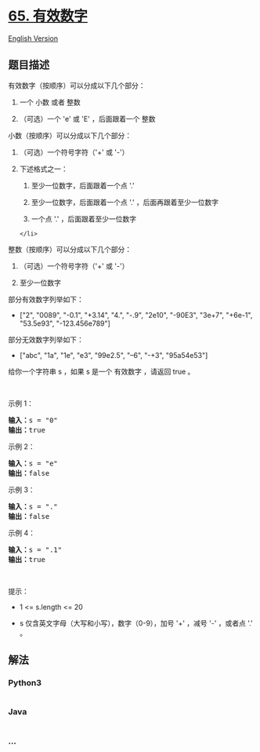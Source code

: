* [[https://leetcode-cn.com/problems/valid-number][65. 有效数字]]
  :PROPERTIES:
  :CUSTOM_ID: 有效数字
  :END:
[[./solution/0000-0099/0065.Valid Number/README_EN.org][English
Version]]

** 题目描述
   :PROPERTIES:
   :CUSTOM_ID: 题目描述
   :END:

#+begin_html
  <!-- 这里写题目描述 -->
#+end_html

#+begin_html
  <p>
#+end_html

有效数字（按顺序）可以分成以下几个部分：

#+begin_html
  </p>
#+end_html

#+begin_html
  <ol>
#+end_html

#+begin_html
  <li>
#+end_html

一个 小数 或者 整数

#+begin_html
  </li>
#+end_html

#+begin_html
  <li>
#+end_html

（可选）一个 'e' 或 'E' ，后面跟着一个 整数

#+begin_html
  </li>
#+end_html

#+begin_html
  </ol>
#+end_html

#+begin_html
  <p>
#+end_html

小数（按顺序）可以分成以下几个部分：

#+begin_html
  </p>
#+end_html

#+begin_html
  <ol>
#+end_html

#+begin_html
  <li>
#+end_html

（可选）一个符号字符（'+' 或 '-'）

#+begin_html
  </li>
#+end_html

#+begin_html
  <li>
#+end_html

下述格式之一：

#+begin_html
  <ol>
#+end_html

#+begin_html
  <li>
#+end_html

至少一位数字，后面跟着一个点 '.'

#+begin_html
  </li>
#+end_html

#+begin_html
  <li>
#+end_html

至少一位数字，后面跟着一个点 '.' ，后面再跟着至少一位数字

#+begin_html
  </li>
#+end_html

#+begin_html
  <li>
#+end_html

一个点 '.' ，后面跟着至少一位数字

#+begin_html
  </li>
#+end_html

#+begin_html
  </ol>
#+end_html

#+begin_example
  </li>
#+end_example

#+begin_html
  </ol>
#+end_html

#+begin_html
  <p>
#+end_html

整数（按顺序）可以分成以下几个部分：

#+begin_html
  </p>
#+end_html

#+begin_html
  <ol>
#+end_html

#+begin_html
  <li>
#+end_html

（可选）一个符号字符（'+' 或 '-'）

#+begin_html
  </li>
#+end_html

#+begin_html
  <li>
#+end_html

至少一位数字

#+begin_html
  </li>
#+end_html

#+begin_html
  </ol>
#+end_html

#+begin_html
  <p>
#+end_html

部分有效数字列举如下：

#+begin_html
  </p>
#+end_html

#+begin_html
  <ul>
#+end_html

#+begin_html
  <li>
#+end_html

["2", "0089", "-0.1", "+3.14", "4.", "-.9", "2e10", "-90E3", "3e+7",
"+6e-1", "53.5e93", "-123.456e789"]

#+begin_html
  </li>
#+end_html

#+begin_html
  </ul>
#+end_html

#+begin_html
  <p>
#+end_html

部分无效数字列举如下：

#+begin_html
  </p>
#+end_html

#+begin_html
  <ul>
#+end_html

#+begin_html
  <li>
#+end_html

["abc", "1a", "1e", "e3", "99e2.5", "--6", "-+3", "95a54e53"]

#+begin_html
  </li>
#+end_html

#+begin_html
  </ul>
#+end_html

#+begin_html
  <p>
#+end_html

给你一个字符串 s ，如果 s 是一个 有效数字 ，请返回 true 。

#+begin_html
  </p>
#+end_html

#+begin_html
  <p>
#+end_html

 

#+begin_html
  </p>
#+end_html

#+begin_html
  <p>
#+end_html

示例 1：

#+begin_html
  </p>
#+end_html

#+begin_html
  <pre>
  <strong>输入：</strong>s = "0"
  <strong>输出：</strong>true
  </pre>
#+end_html

#+begin_html
  <p>
#+end_html

示例 2：

#+begin_html
  </p>
#+end_html

#+begin_html
  <pre>
  <strong>输入：</strong>s = "e"
  <strong>输出：</strong>false
  </pre>
#+end_html

#+begin_html
  <p>
#+end_html

示例 3：

#+begin_html
  </p>
#+end_html

#+begin_html
  <pre>
  <strong>输入：</strong>s = "."
  <strong>输出：</strong>false
  </pre>
#+end_html

#+begin_html
  <p>
#+end_html

示例 4：

#+begin_html
  </p>
#+end_html

#+begin_html
  <pre>
  <strong>输入：</strong>s = ".1"
  <strong>输出：</strong>true
  </pre>
#+end_html

#+begin_html
  <p>
#+end_html

 

#+begin_html
  </p>
#+end_html

#+begin_html
  <p>
#+end_html

提示：

#+begin_html
  </p>
#+end_html

#+begin_html
  <ul>
#+end_html

#+begin_html
  <li>
#+end_html

1 <= s.length <= 20

#+begin_html
  </li>
#+end_html

#+begin_html
  <li>
#+end_html

s 仅含英文字母（大写和小写），数字（0-9），加号 '+' ，减号 '-' ，或者点
'.' 。

#+begin_html
  </li>
#+end_html

#+begin_html
  </ul>
#+end_html

** 解法
   :PROPERTIES:
   :CUSTOM_ID: 解法
   :END:

#+begin_html
  <!-- 这里可写通用的实现逻辑 -->
#+end_html

#+begin_html
  <!-- tabs:start -->
#+end_html

*** *Python3*
    :PROPERTIES:
    :CUSTOM_ID: python3
    :END:

#+begin_html
  <!-- 这里可写当前语言的特殊实现逻辑 -->
#+end_html

#+begin_src python
#+end_src

*** *Java*
    :PROPERTIES:
    :CUSTOM_ID: java
    :END:

#+begin_html
  <!-- 这里可写当前语言的特殊实现逻辑 -->
#+end_html

#+begin_src java
#+end_src

*** *...*
    :PROPERTIES:
    :CUSTOM_ID: section
    :END:
#+begin_example
#+end_example

#+begin_html
  <!-- tabs:end -->
#+end_html
